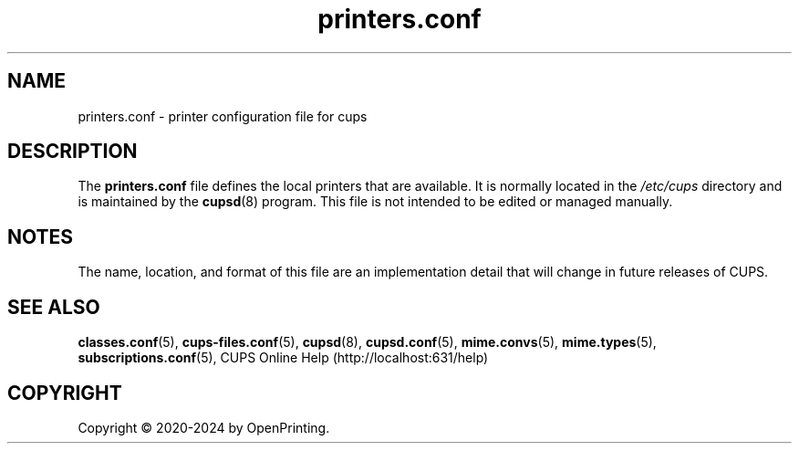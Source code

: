 .\"
.\" printers.conf man page for CUPS.
.\"
.\" Copyright © 2020-2024 by OpenPrinting.
.\" Copyright 2007-2019 by Apple Inc.
.\" Copyright 1997-2006 by Easy Software Products.
.\"
.\" Licensed under Apache License v2.0.  See the file "LICENSE" for more information.
.\"
.TH printers.conf 5 "CUPS" "2021-02-28" "OpenPrinting"
.SH NAME
printers.conf \- printer configuration file for cups
.SH DESCRIPTION
The \fBprinters.conf\fR file defines the local printers that are available. It is normally located in the \fI/etc/cups\fR directory and is maintained by the
.BR cupsd (8)
program. This file is not intended to be edited or managed manually.
.SH NOTES
The name, location, and format of this file are an implementation detail that will change in future releases of CUPS.
.SH SEE ALSO
.BR classes.conf (5),
.BR cups-files.conf (5),
.BR cupsd (8),
.BR cupsd.conf (5),
.BR mime.convs (5),
.BR mime.types (5),
.BR subscriptions.conf (5),
CUPS Online Help (http://localhost:631/help)
.SH COPYRIGHT
Copyright \[co] 2020-2024 by OpenPrinting.
